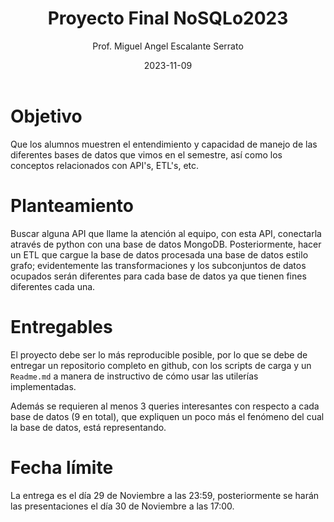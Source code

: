 #+TITLE: Proyecto Final NoSQLo2023
#+AUTHOR: Prof. Miguel Angel Escalante Serrato
#+EMAIL:  miguel.escalante@itam.mx
#+DATE: 2023-11-09
#+STARTUP: showall

* Objetivo

Que los alumnos muestren el entendimiento y capacidad de manejo de las diferentes bases de datos que vimos en el semestre, así como los conceptos relacionados con API's, ETL's, etc.

* Planteamiento

Buscar alguna API que llame la atención al equipo, con esta API, conectarla através de python con una base de datos MongoDB. Posteriormente, hacer un ETL que cargue la base de datos procesada  una base de datos estilo grafo; evidentemente las transformaciones y los subconjuntos de datos ocupados serán diferentes para cada base de datos ya que tienen fines diferentes cada una.

* Entregables

El proyecto debe ser lo más reproducible posible, por lo que se debe de entregar un repositorio completo en github, con los scripts de carga y un ~Readme.md~ a manera de instructivo de cómo usar las utilerías implementadas.

Además se requieren al menos 3 queries interesantes con respecto a cada base de datos (9 en total), que expliquen un poco más el fenómeno del cual la base de datos, está representando.

*  Fecha límite

La entrega es el día 29 de Noviembre a las 23:59, posteriormente se harán las presentaciones el día 30 de Noviembre a las 17:00.
